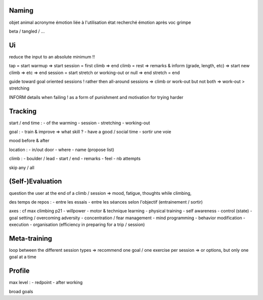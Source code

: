 Naming
------

objet
animal
acronyme
émotion liée à l'utilisation
état recherché
émotion après
voc grimpe

beta / tangled / ...

Ui
--

reduce the input to an absolute minimum !!

tap = start warmup
=> start session = first climb
=> end climb = rest => remarks & inform (grade, length, etc)
=> start new climb
=> etc
=> end session = start stretch or working-out or null
=> end stretch = end

guide toward goal oriented sessions !
rather then all-around sessions
=> climb or work-out but not both
=> work-out > stretching

INFORM details when failing !
as a form of punishment and motivation for trying harder

Tracking
--------

start / end time :
- of the warming
- session
- stretching
- working-out

goal :
- train & improve => what skill ?
- have a good / social time
- sortir une voie

mood before & after

location :
- in/out door
- where
- name (propose list)

climb :
- boulder / lead
- start / end
- remarks
- feel
- nb attempts

skip any / all

(Self-)Evaluation
-----------------

question the user at the end of a climb / session
=> mood, fatigue, thoughts while climbing, 

des temps de repos :
- entre les essais
- entre les séances
selon l'objectif (entrainement / sortir)

axes : cf max climbing p21
- willpower
- motor & technique learning
- physical training
- self awareness
- control (state)
- goal setting / overcoming adversity
- concentration / fear management
- mind programming
- behavior modification
- execution
- organisation (efficiency in preparing for a trip / session)

Meta-training
-------------

loop between the different session types
=> recommend one goal / one exercise per session
=> or options, but only one goal at a time

Profile
-------

max level :
- redpoint
- after working

broad goals
